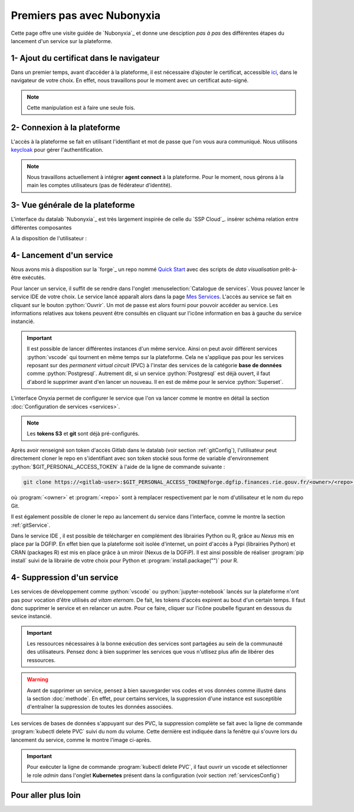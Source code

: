 Premiers pas avec Nubonyxia
============================

Cette page offre une visite guidée de `Nubonyxia`_ et donne une desciption *pas à pas* des différentes étapes du lancement d'un service sur la plateforme. 
 

1- Ajout du certificat dans le navigateur
-----------------------------------------

Dans un premier temps, avant d’accéder à la plateforme, il est nécessaire d’ajouter le certificat, accessible `ici <https://nubonyxia.incubateur.finances.rie.gouv.fr/statics/bercyCA.crt>`_, dans le navigateur de votre choix. En effet, nous travaillons pour le moment avec un certificat auto-signé. 


.. note::

	Cette manipulation est à faire une seule fois.



.. tab-set::

	.. tab-item:: avec Firefox 

		* Aller dans le menu Paramètres, rechercher Certificats 
		* Cliquer sur le bouton Afficher les certificats 
		* Aller dans l'Onglet Autorités 
		* Cliquer sur le bouton Importer et sélectionner le certificat bercyCA.crt	

	.. tab-item:: avec Edge  

		* Aller dans les paramètres du navigateur, chercher Certificats 
		* Cliquer sur Gérer les certificats qui devrait ouvrir une fenêtre Windows
		* Sélectionner l'onglet Autorités de certification racine de confiance 
		* Importer le certificat bercyCA.crt

2- Connexion à la plateforme 
----------------------------


L'accès à la plateforme se fait en utilisant l'identifiant et mot de passe que l'on vous aura communiqué. Nous utilisons `keycloak <https://www.keycloak.org>`_ pour gérer l'authentification. 

.. note:: 
	Nous travaillons actuellement à intégrer **agent connect** à la plateforme. Pour le moment, nous gérons à la main les comptes utilisateurs (pas de fédérateur d'identité).


3- Vue générale de la plateforme 
--------------------------------

L'interface du datalab `Nubonyxia`_ est très largement inspirée de celle du `SSP Cloud`_. 
insérer schéma relation entre différentes composantes 

A la disposition de l'utilisateur : 


.. dropdown:: un espace de stockage
    :animate: fade-in-slide-down 

    `Nubonyxia`_ n'échappe pas à la tendance de fond observée dans la Data et le Cloud, qui consiste à séparer l'espace de stockage des données des services où elles sont traitées. Pour plus d'informations sur le bucket S3 basé sur `MinIO`_ mis à la disposition des utilisateurs, consulter cette :doc:`page <minio>`.   

    Cette séparation entre l'espace de stockage des données et l'environnement où elles sont traitées offre plusieurs avantages : 

    * découpler le stockage et le calcul,
    * garantir une **reproductibilité des analyses**, 
    * permettre une **optimisation des coûts**. En effet, on peut dès lors adapter les ressources en fonction des besoins de stockage et de calcul.

     

.. dropdown:: un catalogue de services 
	:animate: fade-in-slide-down

	
	Les services mis à la disposition des utilisateurs sont dans l'onglet :menuselection:`Catalogue de services`. Ces derniers se répartissent selon plusieurs catégories et permettent de répondre à un large spectre de cas d'usages *data*. 

	.. tab-set:: 

		.. tab-item:: IDE


			* :python:`Vscode-python` : Vscode avec Python, Julia et une collection de packages *data science* intégrés
			* :python:`Vscode-pytorch`: Vscode enrichi avec le framework de *deep learning* :python:`pyorch`  
			* :python:`Vscode-nodejs` : Vscode enrichi de `NodeJs runtime` et donc adapté pour le développement web. 
			* :python:`jupyter-python`: JupterLab avec Python, Julia et une collection de packages *data science* intégrés
			* :python:`jupyter-pyspark`: JupyterLab intégrant `Apache Spark <https://spark.apache.org/docs/latest/api/python/index.html>`_ pour réaliser du calcul distribué avec Python.  
			* :python:`R studio` : RStudio avec les packages de *data science* intégrés

		.. tab-item:: Gestion de base de données

			* `PostgreSQL <https://www.postgresql.org>`_
			* `Cloudbeaver <https://github.com/dbeaver/cloudbeaver>`_ 
			* `NocoDB <https://data-apis-v2.nocodb.com>`_ 

		.. tab-item:: Data Visualisation 

			* `Superset <https://superset.apache.org>`_

		.. tab-item:: Automation
			* GitlabRunner : pour le déploiement sur le cluster `Kubernetes`_ d'un job CI lancé sur la `forge`_. Voir la :doc:`page <app>` pour le déploiement d'applications.
			* Argo-cd 
			* Argo-workflows 


	.. note::
	
		Si vous avez besoin d'un service en particulier qui est indisponible dans notre catalogue, n'hésitez pas à nous en faire part. Nous sommes à l'écoute de nos utilisateurs pour enrichir notre catalogue !
	
	Vous trouverez :doc:`ici <services>` les explications sur la configuration des différents services. Des exemples de cas d'usages sont présentés dans cette :doc:`page <usecase>`.

	Les services lancés par l'utilisateur apparaissent dans l'onglet :menuselection:`Mes services`. Il est possible de lancer à la demande plusieurs services à la fois.   

	.. important:: 
		Les services ont des tokens d'expiration. Lorsqu'ils ne sont plus utilisés, pensez à bien les supprimer, voir :doc:`guide des bonnes pratiques <methode>`. 



.. dropdown:: une connexion git intégrée
	:animate: fade-in-slide-down

	La sauvegarde des codes ainsi que la gestion des versions sont assurées par une instance **Git**. Le datalab de `Nubonyxia`_ facilite son implémentation en offrant une connexion à la *forge interministérielle* de la DGFiP. Cette dernière est hébergée sur une instance GitLab. La plateforme autorise également une connexion à GitHub. Nous recommendons toutefois l'utilisation de la `forge`_ pour stocker vos codes et déployer des applications afin de bénéficier du `RIE_ (ie, le réseau interministériel).


	
 	La configuration d'un serveur Git sur `Nubonyxia`_ ainsi que son utilisation sont détaillées dans la section :doc:`guide des bonnes pratiques <methode>`.

 
.. _secretCreate:

.. dropdown:: une gestion de secret  
	:animate: fade-in-slide-down
	

	Certains cas d'usages justifent de fournir à un service des variables d'environnement sous forme de secret - sans les écrire en clair dans le code de chaque service. Cela est géré par `Vault`_ dans notre plateforme. 
	Se référer à la section :ref:`gestionVault` pour la création et la gestion des variables d'environnement.

4- Lancement d'un service 
-------------------------

Nous avons mis à disposition sur la `forge`_ un repo nommé `Quick Start <https://forge.dgfip.finances.rie.gouv.fr/bercyhub/nubonyxia/quick-start>`_ avec des scripts de *data visualisation* prêt-à-être exécutés. 

Pour lancer un service, il suffit de se rendre dans l'onglet :menuselection:`Catalogue de services`. Vous pouvez lancer le service IDE de votre choix. Le service lancé apparaît alors dans la page `Mes Services <https://nubonyxia.incubateur.finances.rie.gouv.fr/my-services>`_. L'accès au service se fait en cliquant sur le bouton :python:`Ouvrir`. Un mot de passe est alors fourni pour pouvoir accéder au service. Les informations relatives aux tokens peuvent être consultés en cliquant sur l'icône information en bas à gauche du service instancié. 

.. important::
	Il est possible de lancer différentes instances d'un même service. Ainsi on peut avoir différent services :python:`vscode` qui tournent en même temps sur la plateforme. Cela ne s'applique pas pour les services reposant sur des *permanent virtual circuit* (PVC) à l'instar des services de la catégorie **base de données** comme :python:`Postgresql`. Autrement dit, si un service :python:`Postgresql` est déjà ouvert, il faut d'abord le supprimer avant d'en lancer un nouveau. Il en est de même pour le service :python:`Superset`.



L'interface Onyxia permet de configurer le service que l'on va lancer comme le montre en détail la section :doc:`Configuration de services <services>`.

.. note::
	Les **tokens S3** et **git** sont déjà pré-configurés. 


Après avoir renseigné son token d'accès Gitlab dans le datalab (voir section :ref:`gitConfig`), l'utilisateur peut directement cloner le repo en s'identifiant avec son token stocké sous forme de variable d'environnement :python:`$GIT_PERSONAL_ACCESS_TOKEN` à l'aide de la ligne de commande suivante :  

.. code:: python

	git clone https://<gitlab-user>:$GIT_PERSONAL_ACCESS_TOKEN@forge.dgfip.finances.rie.gouv.fr/<owner>/<repo>.git

où :program:`<owner>` et :program:`<repo>` sont à remplacer respectivement par le nom d'utilisateur et le nom du repo Git.  


Il est également possible de cloner le repo au lancement du service dans l'interface, comme le montre la section :ref:`gitService`. 


Dans le service IDE , il est possible de télécharger en complément des librairies Python ou R, grâce au `Nexus` mis en place par la DGFIP. En effet bien que la plateforme soit isolée d'internet, un point d'accès à Pypi (librairies Python) et CRAN (packages R) est mis en place grâce à un miroir (Nexus de la DGFiP). Il est ainsi possible de réaliser :program:`pip install` suivi de la librairie de votre choix pour Python et :program:`install.package("")` pour R.
	 



4- Suppression d'un service 
-------------------------

Les services de développement comme :python:`vscode` ou :python:`jupyter-notebook` lancés sur la plateforme n'ont pas pour vocation d'être utilisés *ad vitam eternam*. De fait, les tokens d'accès expirent au bout d'un certain temps. Il faut donc supprimer le service et en relancer un autre. Pour ce faire, cliquer sur l'icône poubelle figurant en dessous du sevice instancié.    

.. important::
	Les ressources nécessaires à la bonne exécution des services sont partagées au sein de la communauté des utilisateurs. Pensez donc à bien supprimer les services que vous n'utlisez plus afin de libérer des ressources.


.. warning:: 
	Avant de supprimer un service, pensez à bien sauvegarder vos codes et vos données comme illustré dans la section :doc:`methode`. En effet, pour certains services, la suppression d'une instance est susceptible d'entraîner la suppression de toutes les données associées. 


Les services de bases de données s'appuyant sur des PVC, la suppression complète se fait avec la ligne de commande :program:`kubectl delete PVC` suivi du nom du volume. Cette dernière est indiquée dans la fenêtre qui s'ouvre lors du lancement du service, comme le montre l'image ci-après. 



.. image:: images/deletepvc.png
  :width: 800
  :alt: Alternative text

.. important:: 
	Pour exécuter la ligne de commande :program:`kubectl delete PVC`, il faut ouvrir un vscode et sélectionner le role *admin* dans l'onglet **Kubernetes** présent dans la configuration (voir section :ref:`servicesConfig`)


Pour aller plus loin 
---------------------


